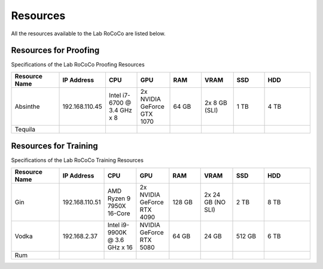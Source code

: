 Resources 
======================
All the resources available to the Lab RoCoCo are listed below.

Resources for Proofing
----------------------
Specifications of the Lab RoCoCo Proofing Resources

.. list-table::
   :header-rows: 1
   :widths: 15 10 10 10 10 10 10 15

   * - Resource Name
     - IP Address
     - CPU
     - GPU
     - RAM
     - VRAM
     - SSD
     - HDD
   * - Absinthe
     - 192.168.110.45
     - Intel i7-6700 @ 3.4 GHz x 8
     - 2x NVIDIA GeForce GTX 1070
     - 64 GB
     - 2x 8 GB (SLI)
     - 1 TB
     - 4 TB
   * - Tequila
     - 
     - 
     - 
     - 
     - 
     - 
     - 

Resources for Training
----------------------
Specifications of the Lab RoCoCo Training Resources

.. list-table::
   :header-rows: 1
   :widths: 15 10 10 10 10 10 10 15

   * - Resource Name
     - IP Address
     - CPU
     - GPU
     - RAM
     - VRAM
     - SSD
     - HDD
   * - Gin
     - 192.168.110.51
     - AMD Ryzen 9 7950X 16-Core
     - 2x NVIDIA GeForce RTX 4090
     - 128 GB
     - 2x 24 GB (NO SLI)
     - 2 TB
     - 8 TB
   * - Vodka
     - 192.168.2.37
     - Intel i9-9900K @ 3.6 GHz x 16
     - NVIDIA GeForce RTX 5080
     - 64 GB
     - 24 GB
     - 512 GB
     - 6 TB
   * - Rum
     - 
     - 
     - 
     - 
     - 
     - 
     - 